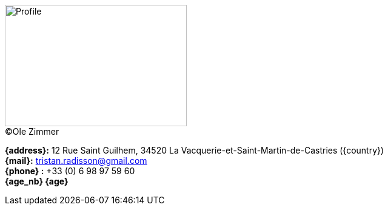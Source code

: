 [.float-group]
--
[.left]
.(C)Ole Zimmer
image::18_11_17_profile(Ole Zimmer).jpg[Profile,300,200,caption=""]

// age_nb will be replaced into js code of html 
*{address}:* 12 Rue Saint Guilhem, 34520 La Vacquerie-et-Saint-Martin-de-Castries ({country}) +
*{mail}:* tristan.radisson@gmail.com +
*{phone} :* +33 (0) 6 98 97 59 60 +
*{age_nb} {age}*
--